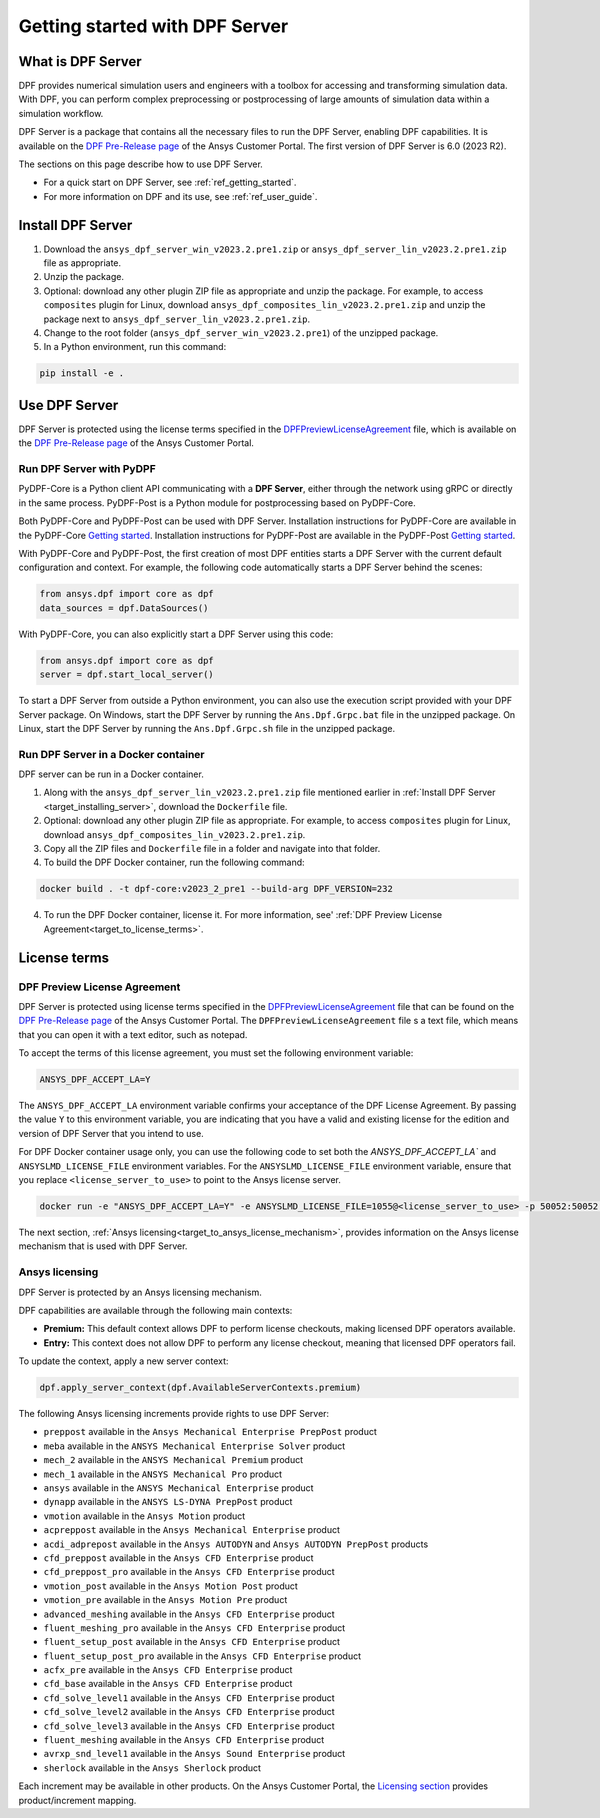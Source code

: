.. _ref_getting_started_with_dpf_server:

===============================
Getting started with DPF Server
===============================

What is DPF Server
------------------

DPF provides numerical simulation users and engineers with a toolbox for accessing and transforming 
simulation data. With DPF, you can perform complex preprocessing or postprocessing of large amounts of simulation data within a 
simulation workflow.

DPF Server is a package that contains all the necessary files to run the DPF Server, enabling DPF capabilities. It is available 
on the `DPF Pre-Release page <https://download.ansys.com/Others/DPF%20Pre-Release>`_ of the Ansys Customer Portal.
The first version of DPF Server is 6.0 (2023 R2).

The sections on this page describe how to use DPF Server. 

* For a quick start on DPF Server, see :ref:`ref_getting_started`. 
* For more information on DPF and its use, see :ref:`ref_user_guide`. 


Install DPF Server
------------------

.. _target_installing_server:

#. Download the ``ansys_dpf_server_win_v2023.2.pre1.zip`` or ``ansys_dpf_server_lin_v2023.2.pre1.zip`` file as appropriate.
#. Unzip the package.
#. Optional: download any other plugin ZIP file as appropriate and unzip the package. For example, to access ``composites`` plugin for Linux, 
   download ``ansys_dpf_composites_lin_v2023.2.pre1.zip`` and unzip the package next to ``ansys_dpf_server_lin_v2023.2.pre1.zip``.
#. Change to the root folder (``ansys_dpf_server_win_v2023.2.pre1``) of the unzipped package. 
#. In a Python environment, run this command:

.. code::

    pip install -e . 

Use DPF Server
--------------

DPF Server is protected using the license terms specified in the
`DPFPreviewLicenseAgreement <https://download.ansys.com/-/media/dpf/dpfpreviewlicenseagreement.ashx?la=en&hash=CCFB07AE38C638F0D43E50D877B5BC87356006C9>`_
file, which is available on the `DPF Pre-Release page <https://download.ansys.com/Others/DPF%20Pre-Release>`_
of the Ansys Customer Portal.

Run DPF Server with PyDPF
~~~~~~~~~~~~~~~~~~~~~~~~~

PyDPF-Core is a Python client API communicating with a **DPF Server**, either
through the network using gRPC or directly in the same process. PyDPF-Post is a Python
module for postprocessing based on PyDPF-Core. 

Both PyDPF-Core and PyDPF-Post can be used with DPF Server. Installation instructions
for PyDPF-Core are available in the PyDPF-Core `Getting started <https://dpf.docs.pyansys.com/getting_started/install.html>`_.
Installation instructions for PyDPF-Post are available in the PyDPF-Post `Getting started <https://post.docs.pyansys.com/getting_started/install.html>`_.

With PyDPF-Core and PyDPF-Post, the first creation of most DPF entities starts a DPF Server with the current default configuration and context.
For example, the following code automatically starts a DPF Server behind the scenes:

.. code::

    from ansys.dpf import core as dpf
    data_sources = dpf.DataSources()

With PyDPF-Core, you can also explicitly start a DPF Server using this code:

.. code::

    from ansys.dpf import core as dpf
    server = dpf.start_local_server()

To start a DPF Server from outside a Python environment, you can also use the execution script provided with your DPF Server package.
On Windows, start the DPF Server by running the ``Ans.Dpf.Grpc.bat`` file in the unzipped package.
On Linux, start the DPF Server by running the ``Ans.Dpf.Grpc.sh`` file in the unzipped package.

Run DPF Server in a Docker container
~~~~~~~~~~~~~~~~~~~~~~~~~~~~~~~~~~~~
DPF server can be run in a Docker container.

#. Along with the ``ansys_dpf_server_lin_v2023.2.pre1.zip`` file mentioned earlier
   in :ref:`Install DPF Server <target_installing_server>`, download the ``Dockerfile`` file.
#. Optional: download any other plugin ZIP file as appropriate. For example, to access ``composites`` plugin for Linux, 
   download ``ansys_dpf_composites_lin_v2023.2.pre1.zip``.
#. Copy all the ZIP files and ``Dockerfile`` file in a folder and navigate into that folder.
#. To build the DPF Docker container, run the following command:

.. code::

    docker build . -t dpf-core:v2023_2_pre1 --build-arg DPF_VERSION=232

4. To run the DPF Docker container, license it. For more information, see'
   :ref:`DPF Preview License Agreement<target_to_license_terms>`.

License terms
-------------

.. _target_to_license_terms:

DPF Preview License Agreement 
~~~~~~~~~~~~~~~~~~~~~~~~~~~~~

DPF Server is protected using license terms specified in the `DPFPreviewLicenseAgreement <https://download.ansys.com/-/media/dpf/dpfpreviewlicenseagreement.ashx?la=en&hash=CCFB07AE38C638F0D43E50D877B5BC87356006C9>`_
file that can be found on the `DPF Pre-Release page <https://download.ansys.com/Others/DPF%20Pre-Release>`_
of the Ansys Customer Portal. The ``DPFPreviewLicenseAgreement`` file s a text file, which means that you can
open it with a text editor, such as notepad.

To accept the terms of this license agreement, you must set the following environment variable: 

.. code::

    ANSYS_DPF_ACCEPT_LA=Y

The ``ANSYS_DPF_ACCEPT_LA`` environment variable confirms your acceptance of the DPF License Agreement.
By passing the value ``Y`` to this environment variable, you are indicating that you have a valid and
existing license for the edition and version of DPF Server that you intend to use.

For DPF Docker container usage only, you can use the following code to set both the `ANSYS_DPF_ACCEPT_LA``
and ``ANSYSLMD_LICENSE_FILE`` environment variables. For the ``ANSYSLMD_LICENSE_FILE`` environment variable,
ensure that you replace ``<license_server_to_use>`` to point to the Ansys license server.

.. code::

    docker run -e "ANSYS_DPF_ACCEPT_LA=Y" -e ANSYSLMD_LICENSE_FILE=1055@<license_server_to_use> -p 50052:50052 -e DOCKER_SERVER_PORT=50052 --expose=50052 dpf-core:v2023_2_pre1

The next section, :ref:`Ansys licensing<target_to_ansys_license_mechanism>`, provides information on
the Ansys license mechanism that is used with DPF Server.


.. _target_to_ansys_license_mechanism:

Ansys licensing
~~~~~~~~~~~~~~~

DPF Server is protected by an Ansys licensing mechanism.

DPF capabilities are available through the following main contexts:

- **Premium:** This default context allows DPF to perform license checkouts,
  making licensed DPF operators available.
- **Entry:** This context does not allow DPF to perform any license checkout,
  meaning that licensed DPF operators fail.

To update the context, apply a new server context:

.. code::

    dpf.apply_server_context(dpf.AvailableServerContexts.premium)

.. _target_to_ansys_license_increments_list:

The following Ansys licensing increments provide rights to use DPF Server: 

- ``preppost`` available in the ``Ansys Mechanical Enterprise PrepPost`` product
- ``meba`` available in the ``ANSYS Mechanical Enterprise Solver`` product
- ``mech_2`` available in the ``ANSYS Mechanical Premium`` product
- ``mech_1`` available in the ``ANSYS Mechanical Pro`` product
- ``ansys`` available in the ``ANSYS Mechanical Enterprise`` product
- ``dynapp`` available in the ``ANSYS LS-DYNA PrepPost`` product
- ``vmotion`` available in the ``Ansys Motion`` product
- ``acpreppost`` available in the ``Ansys Mechanical Enterprise`` product
- ``acdi_adprepost`` available in the ``Ansys AUTODYN`` and ``Ansys AUTODYN PrepPost`` products
- ``cfd_preppost`` available in the ``Ansys CFD Enterprise`` product
- ``cfd_preppost_pro`` available in the ``Ansys CFD Enterprise`` product
- ``vmotion_post`` available in the ``Ansys Motion Post`` product
- ``vmotion_pre`` available in the ``Ansys Motion Pre`` product
- ``advanced_meshing`` available in the ``Ansys CFD Enterprise`` product
- ``fluent_meshing_pro`` available in the ``Ansys CFD Enterprise`` product
- ``fluent_setup_post`` available in the ``Ansys CFD Enterprise`` product
- ``fluent_setup_post_pro`` available in the ``Ansys CFD Enterprise`` product
- ``acfx_pre`` available in the ``Ansys CFD Enterprise`` product
- ``cfd_base`` available in the ``Ansys CFD Enterprise`` product
- ``cfd_solve_level1`` available in the ``Ansys CFD Enterprise`` product
- ``cfd_solve_level2`` available in the ``Ansys CFD Enterprise`` product
- ``cfd_solve_level3`` available in the ``Ansys CFD Enterprise`` product
- ``fluent_meshing`` available in the ``Ansys CFD Enterprise`` product
- ``avrxp_snd_level1`` available in the ``Ansys Sound Enterprise`` product
- ``sherlock`` available in the ``Ansys Sherlock`` product

Each increment may be available in other products. On the Ansys Customer Portal,
the `Licensing section <https://download.ansys.com/Installation%20and%20Licensing%20Help%20and%20Tutorials>`_
provides product/increment mapping.